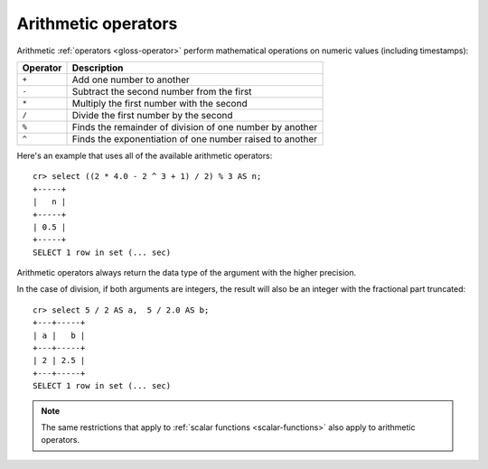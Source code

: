 .. highlight:: psql

.. _arithmetic:

====================
Arithmetic operators
====================

Arithmetic :ref:`operators <gloss-operator>` perform mathematical operations on
numeric values (including timestamps):

========   =========================================================
Operator   Description
========   =========================================================
``+``      Add one number to another
``-``      Subtract the second number from the first
``*``      Multiply the first number with the second
``/``      Divide the first number by the second
``%``      Finds the remainder of division of one number by another
``^``      Finds the exponentiation of one number raised to another
========   =========================================================

Here's an example that uses all of the available arithmetic operators::

    cr> select ((2 * 4.0 - 2 ^ 3 + 1) / 2) % 3 AS n;
    +-----+
    |   n |
    +-----+
    | 0.5 |
    +-----+
    SELECT 1 row in set (... sec)

Arithmetic operators always return the data type of the argument with the
higher precision.

In the case of division, if both arguments are integers, the result will also
be an integer with the fractional part truncated::

    cr> select 5 / 2 AS a,  5 / 2.0 AS b;
    +---+-----+
    | a |   b |
    +---+-----+
    | 2 | 2.5 |
    +---+-----+
    SELECT 1 row in set (... sec)

.. NOTE::

    The same restrictions that apply to :ref:`scalar functions
    <scalar-functions>` also apply to arithmetic operators.

